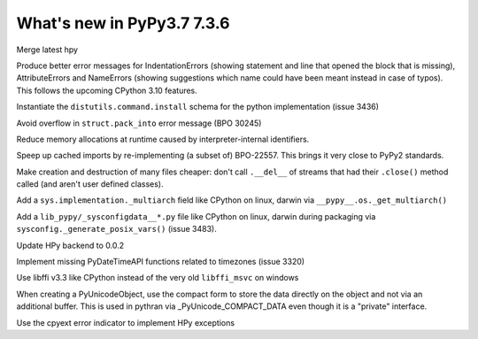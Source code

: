 ===========================
What's new in PyPy3.7 7.3.6
===========================

.. this is a revision shortly after release-pypy-7.3.4
.. startrev: 9c11d242d78c

.. branch: hpy

Merge latest hpy


.. branch: py3.7-errormsg-improvements

Produce better error messages for IndentationErrors (showing statement and line
that opened the block that is missing), AttributeErrors and NameErrors (showing
suggestions which name could have been meant instead in case of typos). This
follows the upcoming CPython 3.10 features.

.. branch: distutils-implementation
Instantiate the ``distutils.command.install`` schema for the python
implementation (issue 3436)

.. branch: py3.7-bpo-30245
Avoid overflow in ``struct.pack_into`` error message (BPO 30245)


.. branch: py3.7-newtext-const-arg-caching

Reduce memory allocations at runtime caused by interpreter-internal
identifiers.

.. branch: py3.7-import-speedup

Speep up cached imports by re-implementing (a subset of) BPO-22557. This brings
it very close to PyPy2 standards.

.. branch: py3.7-ignore-finalizer-files-after-close

Make creation and destruction of many files cheaper: don't call ``.__del__`` of
streams that had their ``.close()`` method called (and aren't user defined
classes).

.. branch: multiarch

Add a ``sys.implementation._multiarch`` field like CPython on linux, darwin via
``__pypy__.os._get_multiarch()``

.. branch: sysconfigdata

Add a ``lib_pypy/_sysconfigdata__*.py`` file like CPython on linux, darwin
during packaging via ``sysconfig._generate_posix_vars()`` (issue 3483).

.. branch: hpy-0.0.2

Update HPy backend to 0.0.2

.. branch: implement_timezone_c_api

Implement missing PyDateTimeAPI functions related to timezones (issue 3320)

.. branch: libffi-win64

Use libffi v3.3 like CPython instead of the very old ``libffi_msvc`` on windows

.. branch: compact-unicode

When creating a PyUnicodeObject, use the compact form to store the data
directly on the object and not via an additional buffer. This is used in
pythran via _PyUnicode_COMPACT_DATA even though it is a "private" interface.

.. branch: hpy-refactor-exceptions

Use the cpyext error indicator to implement HPy exceptions
